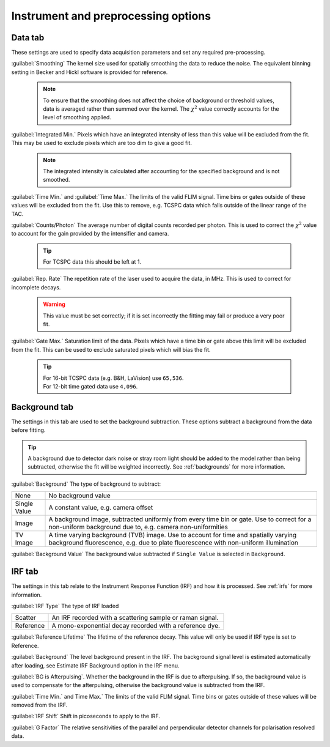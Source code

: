 Instrument and preprocessing options
=======================================

Data tab
------------------
These settings are used to specify data acquisition parameters and set any required pre-processing.

:guilabel:`Smoothing` The kernel size used for spatially smoothing the data to reduce the noise. The equivalent binning setting in Becker and Hickl software is provided for reference.

  .. note::
     To ensure that the smoothing does not affect the choice of background or threshold values, data is averaged rather than summed over the kernel. The :math:`\chi^2` value correctly accounts for the level of smoothing applied.


:guilabel:`Integrated Min.` Pixels which have an integrated intensity of less than this value will be excluded from the fit. This may be used to exclude pixels which are too dim to give a good fit.

  .. note::
     The integrated intensity is calculated after accounting for the specified background and is not smoothed.

:guilabel:`Time Min.` and :guilabel:`Time Max.` The limits of the valid FLIM signal. Time bins or gates outside of these values will be excluded from the fit. Use this to remove, e.g. TCSPC data which falls outside of the linear range of the TAC.

:guilabel:`Counts/Photon` The average number of digital counts recorded per photon. This is used to correct the :math:`\chi^2` value to account for the gain provided by the intensifier and camera.

  .. tip::
     For TCSPC data this should be left at 1.

:guilabel:`Rep. Rate` The repetition rate of the laser used to acquire the data, in MHz.  This is used to correct for incomplete decays.

  .. warning::
     This value must be set correctly; if it is set incorrectly the fitting may fail or produce a very poor fit.

:guilabel:`Gate Max.` Saturation limit of the data. Pixels which have a time bin or gate above this limit will be excluded from the fit. This can be used to exclude saturated pixels which will bias the fit.

  .. tip::
     | For 16-bit TCSPC data (e.g. B&H, LaVision) use ``65,536``.
     | For 12-bit time gated data use ``4,096``.

Background tab
------------------
The settings in this tab are used to set the background subtraction. These options subtract a background from the data before fitting.

.. tip::
   A background due to detector dark noise or stray room light should be added to the model rather than being subtracted, otherwise the fit will be weighted incorrectly. See :ref:`backgrounds` for more information.

:guilabel:`Background` The type of background to subtract:

============  ============
None          No background value
Single Value  A constant value, e.g. camera offset
Image         A background image, subtracted uniformly from every time bin or gate. Use to correct for a non-uniform background due to, e.g. camera non-uniformities
TV Image      A time varying background (TVB) image. Use to account for time and spatially varying background fluorescence, e.g. due to plate fluorescence with non-uniform illumination
============  ============

:guilabel:`Background Value` The background value subtracted if ``Single Value`` is selected in ``Background``.

IRF tab
------------------
The settings in this tab relate to the Instrument Response Function (IRF) and how it is processed. See :ref:`irfs` for more information.

:guilabel:`IRF Type` The type of IRF loaded

========== ==========
Scatter    An IRF recorded with a scattering sample or raman signal.
Reference  A mono-exponential decay recorded with a reference dye.
========== ==========

:guilabel:`Reference Lifetime` The lifetime of the reference decay. This value will only be used if IRF type is set to Reference.

:guilabel:`Background` The level background present in the IRF. The background signal level is estimated automatically after loading, see Estimate IRF Background option in the IRF menu.

:guilabel:`BG is Afterpulsing`. Whether the background in the IRF is due to afterpulsing. If so, the background value is used to compensate for the afterpulsing, otherwise the background value is subtracted from the IRF.

:guilabel:`Time Min.` and Time Max.` The limits of the valid FLIM signal. Time bins or gates outside of these values will be removed from the IRF.

:guilabel:`IRF Shift` Shift in picoseconds to apply to the IRF.

:guilabel:`G Factor` The relative sensitivities of the parallel and perpendicular detector channels for polarisation resolved data.
